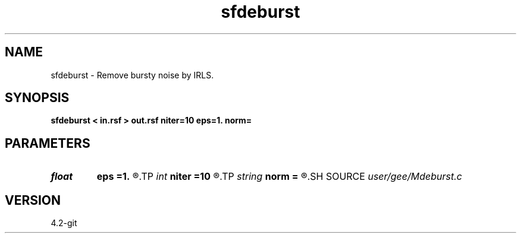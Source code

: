 .TH sfdeburst 1  "APRIL 2023" Madagascar "Madagascar Manuals"
.SH NAME
sfdeburst \- Remove bursty noise by IRLS. 
.SH SYNOPSIS
.B sfdeburst < in.rsf > out.rsf niter=10 eps=1. norm=
.SH PARAMETERS
.PD 0
.TP
.I float  
.B eps
.B =1.
.R  	regularization parameter
.TP
.I int    
.B niter
.B =10
.R  	number of iterations
.TP
.I string 
.B norm
.B =
.R  	norm to use in IRLS (cauchy,l1)
.SH SOURCE
.I user/gee/Mdeburst.c
.SH VERSION
4.2-git
